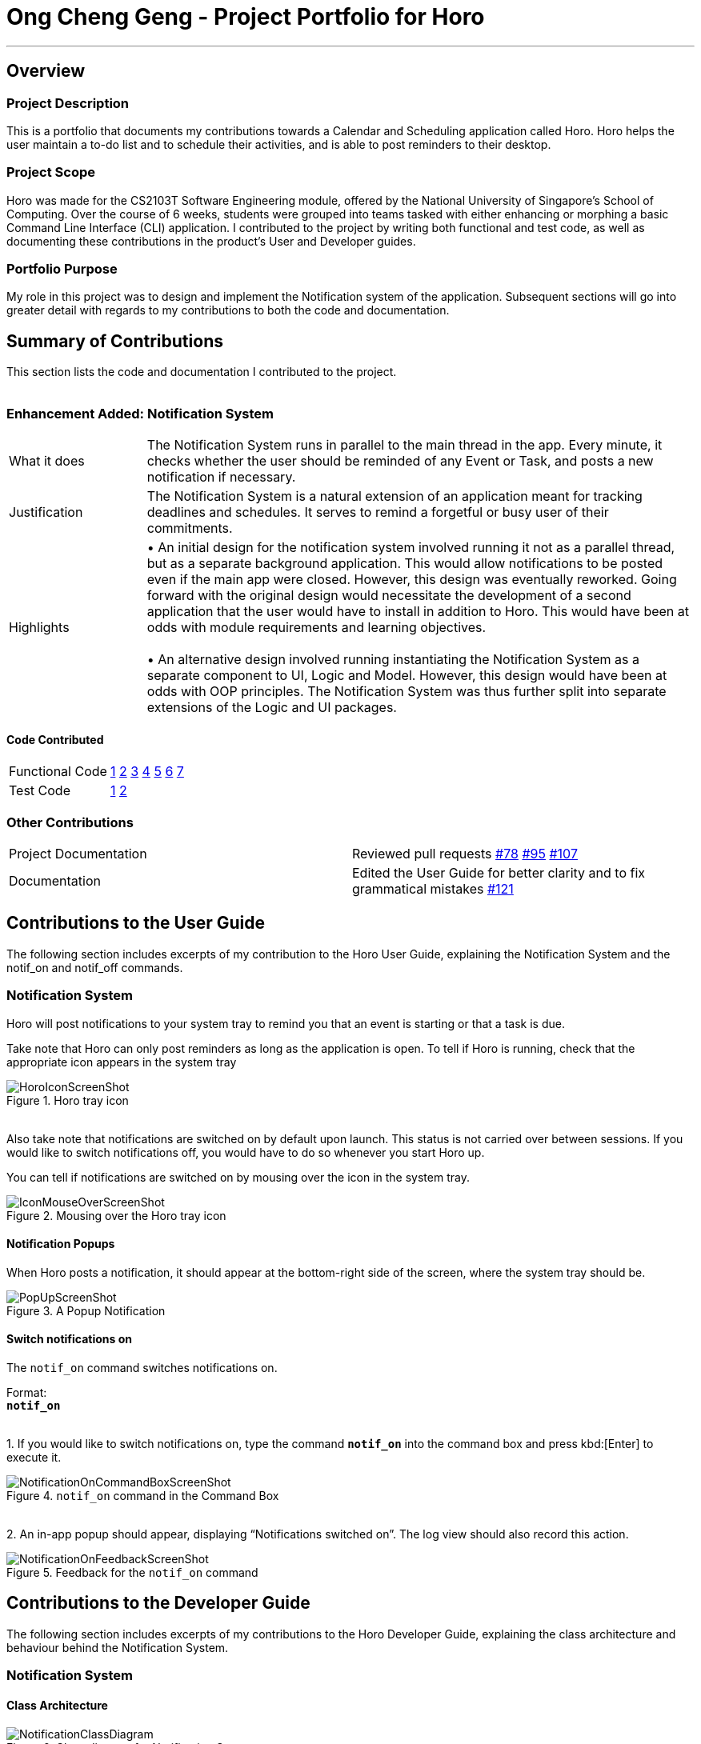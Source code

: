 = Ong Cheng Geng - Project Portfolio for Horo
:site-section: AboutUs
:imagesDir: ../images
:stylesDir: ../stylesheets

---
== Overview

=== Project Description
This is a portfolio that documents my contributions towards a Calendar and Scheduling application called Horo. Horo helps the user maintain a to-do list and to schedule their activities, and is able to post reminders to their desktop.

=== Project Scope
Horo was made for the CS2103T Software Engineering module, offered by the National University of Singapore's School of Computing. Over the course of 6 weeks, students were grouped into teams tasked with either enhancing or morphing a basic Command Line Interface (CLI) application. I contributed to the project by writing both functional and test code, as well as documenting these contributions in the product's User and Developer guides.

=== Portfolio Purpose
My role in this project was to design and implement the Notification system of the application. Subsequent sections will go into greater detail with regards to my contributions to both the code and documentation.

== Summary of Contributions
This section lists the code and documentation I contributed to the project.
{empty} +
{empty} +

=== Enhancement Added: Notification System

[cols="2,8"]
|=======
|What it does  | The Notification System runs in parallel to the main thread in the app. Every minute, it checks whether the user should be reminded of any Event or Task, and posts a new notification if necessary.
|Justification | The Notification System is a natural extension of an application meant for tracking deadlines and schedules. It serves to remind a forgetful or busy user of their commitments.
|Highlights    | •	An initial design for the notification system involved running it not as a parallel thread, but as a separate background application. This would allow notifications to be posted even if the main app were closed. However, this design was eventually reworked.  Going forward with the original design would necessitate the development of a second application that the user would have to install in addition to Horo. This would have been at odds with module requirements and learning objectives.
                  {empty} +
                  {empty} +
                 •	An alternative design involved running instantiating the Notification System as a separate component to UI, Logic and Model. However, this design would have been at odds with OOP principles. The Notification System was thus further split into separate extensions of the Logic and UI packages.

|=======

==== Code Contributed
|=======
| Functional Code | link:https://github.com/AY1920S1-CS2103T-F12-1/main/blob/master/src/main/java/seedu/address/logic/NotificationManager.java[1] link:https://github.com/AY1920S1-CS2103T-F12-1/main/blob/master/src/main/java/seedu/address/logic/notification/NotificationCheckingThread.java[2] link:https://github.com/AY1920S1-CS2103T-F12-1/main/blob/master/src/main/java/seedu/address/logic/notification/NotificationChecker.java[3] link:https://github.com/AY1920S1-CS2103T-F12-1/main/blob/master/src/main/java/seedu/address/ui/systemtray/SystemTrayCommunicator.java[4] link:https://github.com/AY1920S1-CS2103T-F12-1/main/blob/master/src/main/java/seedu/address/ui/systemtray/PopupNotification.java[5] link:https://github.com/AY1920S1-CS2103T-F12-1/main/blob/master/src/main/java/seedu/address/ui/systemtray/PopupListener.java[6] link:https://github.com/AY1920S1-CS2103T-F12-1/main/blob/master/src/main/java/seedu/address/ui/systemtray/NotificationClickActionListener.java[7]
| Test Code       | link:https://github.com/AY1920S1-CS2103T-F12-1/main/blob/master/src/test/java/seedu/address/model/tasks/TaskSourceTest.java[1] link:https://github.com/AY1920S1-CS2103T-F12-1/main/blob/master/src/test/java/seedu/address/model/tasks/TaskSourceBuilderTest.java[2]
|=======

=== Other Contributions
|=======
|Project Documentation | Reviewed pull requests  link:https://github.com/AY1920S1-CS2103T-F12-1/main/pull/78[#78] link:https://github.com/AY1920S1-CS2103T-F12-1/main/pull/95[#95] link:https://github.com/AY1920S1-CS2103T-F12-1/main/pull/107[#107]
|Documentation         | Edited the User Guide for better clarity and to fix grammatical mistakes link:https://github.com/AY1920S1-CS2103T-F12-1/main/pull/121[#121]
|=======


== Contributions to the User Guide
The following section includes excerpts of my contribution to the Horo User Guide, explaining the Notification System and the notif_on and notif_off commands.

// tag::ug[]
=== Notification System
Horo will post notifications to your system tray to remind you that an event is starting or that a task is due.

Take note that Horo can only post reminders as long as the application is open. To tell if Horo is running, check that the appropriate icon appears in the system tray

.Horo tray icon
image::HoroIconScreenShot.png[]

{empty} +
Also take note that notifications are switched on by default upon launch. This status is not carried over between sessions. If you would like to switch notifications off, you would have to do so whenever you start Horo up.

You can tell if notifications are switched on by mousing over the icon in the system tray.

.Mousing over the Horo tray icon
image::IconMouseOverScreenShot.png[]

==== Notification Popups
When Horo posts a notification, it should appear at the bottom-right side of the screen, where the system tray should be.

.A Popup Notification
image::PopUpScreenShot.png[]

==== Switch notifications on
The `notif_on` command switches notifications on. +

Format: +
*`notif_on`*

{empty} +
1. If you would like to switch notifications on, type the command *`notif_on`* into the command box and press kbd:[Enter] to execute it. +

.`notif_on` command in the Command Box
image::NotificationOnCommandBoxScreenShot.png[]

{empty} +
2. An in-app popup should appear, displaying “Notifications switched on”. The log view should also record this action. +

.Feedback for the `notif_on` command
image::NotificationOnFeedbackScreenShot.png[]
// end::ug[]

== Contributions to the Developer Guide
The following section includes excerpts of my contributions to the Horo Developer Guide, explaining the class architecture and behaviour behind the Notification System.


// tag::dg[]
=== Notification System
==== Class Architecture
.Class diagram for Notification System
image::NotificationClassDiagram.png[]

The Notification System is facilitated by the  `NotificationManager`, which is found in the Logic component. Other constituent classes of the Notification System can be found in the Logic and UI components, depending on their functionality. These classes and their functionalities are listed below:

===== *Logic Classes*
Logic classes are responsible for deciding if a notification should be posted. As with other components, their functionality is accessed through the `NotificationManager` class. The `NotificationManager` class maintains a reference to a `NotificationCheckingThread` as well as a `SystemTrayCommunicator`.

The logic classes of the Notification System can be found under the `notification` package under the `Logic` component.

- The `NotificationCheckingThread` is a daemon thread that runs in parallel with the main application. It checks for new notifications to post every minute.
- The `NotificationChecker` is responsible for checking `Model` for any notifications that need to be posted.
{empty} +

===== *UI Classes*
UI classes are responsible for displaying notifications to the user.

The UI classes of the Notification System can be found under the `systemtray` package under the `ui` component.

- The `PopupListener` class is the main channel of communication between the logic and UI classes. When a notification needs to be posted, it will relay the information from the logic to UI classes.
- The `SystemTrayCommunicator` handles posting notifications and displaying the app's icon on the System Tray. It listens to the `NotificationCheckingThread` through a `PopupListener`.
- The `PopupNotification` class carries the information that will be posted to a popup notification.
- The `NotificationClickActionListener` is called when the user clicks on a popup notification.
{empty} +

==== Class Activity
As with other Manager classes, an instance of the  `NotificationManager` is created upon the starting of MainApp. The NotificationManager proceeds to initialize and run a `NotificationCheckingThread`, as well as a `SystemTrayCommunicator`. Upon being started, the `NotificationCheckingThread` will enter a `notificationCheckingLoop` by calling its method of the same name.

To give a better explanation of how the `NotificationCheckingThread` works, a single run of its loop is illustrated below:

.Sequence diagram for NotificationCheckingThread's main loop
image::NotificationCheckingLoopSequenceDiagram.png[]

Step 1. The `NotificationCheckingThread` calls the `NotificationChecker` to generate `PopupNotification`s through a call to `NotificationChecker#getListOfPopupNotifications()`

Step 2. For each `PopupNotification` generated by the NotificationChecker, a call to `PopupListener#notify()` is made.

Step 3. This prompts the `SystemTrayCommunicator` to post a new notification.

Step 4. The `NotificationCheckingThread` sleeps until the start of the next minute, found by the method `NotificationCheckingThread#findMillisecondsToNextMinute()`.

==== Design Considerations
===== Aspect: How the Notification system should run
* **Alternative 1 (current choice):** Running the Notification system as a separate thread in the same application
** Pros: Easier to implement and test.
** Cons: The user would have to leave the application on if they always wanted to be notified.
* **Alternative 2:** Running the Notification system as a background application
** Pros: This would allow notifications to be posted to the user's desktop even if the Horo main app were not open.
** Cons: This would require the creation of a separate application that the user would have to install on their computer. Because different Java applications are ran in different instances of Java Virtual Machines, this could vastly complicate implementation as the Notification System and the rest Horo would be unable to interact directly.

Alternative 1 was eventually chosen as it was simpler to implement and test, and remain within the initial scope of Horo's development. The application can be potentially changed to use Alternative 2 in the future.
// end::dg[]
